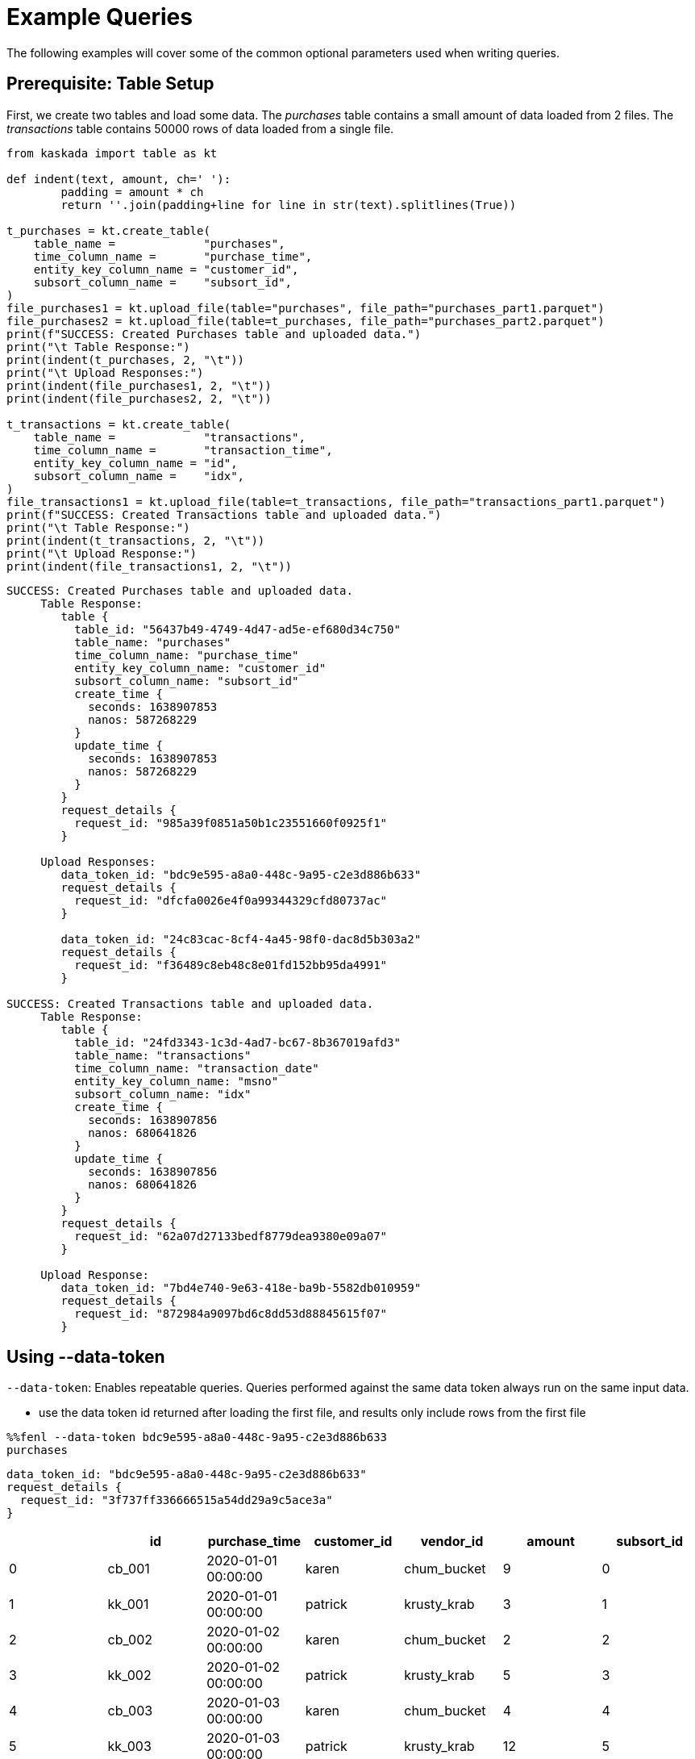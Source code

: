 = Example Queries

The following examples will cover some of the common optional parameters
used when writing queries.

== Prerequisite: Table Setup

First, we create two tables and load some data. The _purchases_ table
contains a small amount of data loaded from 2 files. The _transactions_
table contains 50000 rows of data loaded from a single file.

[source,python]
----
from kaskada import table as kt

def indent(text, amount, ch=' '):
        padding = amount * ch
        return ''.join(padding+line for line in str(text).splitlines(True))

t_purchases = kt.create_table(
    table_name =             "purchases",
    time_column_name =       "purchase_time",
    entity_key_column_name = "customer_id",
    subsort_column_name =    "subsort_id",
)
file_purchases1 = kt.upload_file(table="purchases", file_path="purchases_part1.parquet")
file_purchases2 = kt.upload_file(table=t_purchases, file_path="purchases_part2.parquet")
print(f"SUCCESS: Created Purchases table and uploaded data.")
print("\t Table Response:")
print(indent(t_purchases, 2, "\t"))
print("\t Upload Responses:")
print(indent(file_purchases1, 2, "\t"))
print(indent(file_purchases2, 2, "\t"))

t_transactions = kt.create_table(
    table_name =             "transactions",
    time_column_name =       "transaction_time",
    entity_key_column_name = "id",
    subsort_column_name =    "idx",
)
file_transactions1 = kt.upload_file(table=t_transactions, file_path="transactions_part1.parquet")
print(f"SUCCESS: Created Transactions table and uploaded data.")
print("\t Table Response:")
print(indent(t_transactions, 2, "\t"))
print("\t Upload Response:")
print(indent(file_transactions1, 2, "\t"))
----

[source,json]
----
SUCCESS: Created Purchases table and uploaded data.
     Table Response:
        table {
          table_id: "56437b49-4749-4d47-ad5e-ef680d34c750"
          table_name: "purchases"
          time_column_name: "purchase_time"
          entity_key_column_name: "customer_id"
          subsort_column_name: "subsort_id"
          create_time {
            seconds: 1638907853
            nanos: 587268229
          }
          update_time {
            seconds: 1638907853
            nanos: 587268229
          }
        }
        request_details {
          request_id: "985a39f0851a50b1c23551660f0925f1"
        }

     Upload Responses:
        data_token_id: "bdc9e595-a8a0-448c-9a95-c2e3d886b633"
        request_details {
          request_id: "dfcfa0026e4f0a99344329cfd80737ac"
        }

        data_token_id: "24c83cac-8cf4-4a45-98f0-dac8d5b303a2"
        request_details {
          request_id: "f36489c8eb48c8e01fd152bb95da4991"
        }

SUCCESS: Created Transactions table and uploaded data.
     Table Response:
        table {
          table_id: "24fd3343-1c3d-4ad7-bc67-8b367019afd3"
          table_name: "transactions"
          time_column_name: "transaction_date"
          entity_key_column_name: "msno"
          subsort_column_name: "idx"
          create_time {
            seconds: 1638907856
            nanos: 680641826
          }
          update_time {
            seconds: 1638907856
            nanos: 680641826
          }
        }
        request_details {
          request_id: "62a07d27133bedf8779dea9380e09a07"
        }

     Upload Response:
        data_token_id: "7bd4e740-9e63-418e-ba9b-5582db010959"
        request_details {
          request_id: "872984a9097bd6c8dd53d88845615f07"
        }
----

== Using --data-token

`--data-token`: Enables repeatable queries. Queries performed against
the same data token always run on the same input data.

* use the data token id returned after loading the first file, and
results only include rows from the first file

[source,ipython]
----
%%fenl --data-token bdc9e595-a8a0-448c-9a95-c2e3d886b633
purchases
----

[source,json]
----
data_token_id: "bdc9e595-a8a0-448c-9a95-c2e3d886b633"
request_details {
  request_id: "3f737ff336666515a54dd29a9c5ace3a"
}
----

[cols=">,<,<,<,<,>,>",options="header",]
|===
| |id |purchase_time |customer_id |vendor_id |amount |subsort_id
|0 |cb_001 |2020-01-01 00:00:00 |karen |chum_bucket |9 |0
|1 |kk_001 |2020-01-01 00:00:00 |patrick |krusty_krab |3 |1
|2 |cb_002 |2020-01-02 00:00:00 |karen |chum_bucket |2 |2
|3 |kk_002 |2020-01-02 00:00:00 |patrick |krusty_krab |5 |3
|4 |cb_003 |2020-01-03 00:00:00 |karen |chum_bucket |4 |4
|5 |kk_003 |2020-01-03 00:00:00 |patrick |krusty_krab |12 |5
|6 |cb_004 |2020-01-04 00:00:00 |patrick |chum_bucket |5000 |6
|7 |cb_005 |2020-01-04 00:00:00 |karen |chum_bucket |3 |7
|8 |cb_006 |2020-01-05 00:00:00 |karen |chum_bucket |5 |8
|9 |kk_004 |2020-01-05 00:00:00 |patrick |krusty_krab |9 |9
|===

* use the data token id returned after loading the second file, and
results rows from both files

[source,ipython]
----
%%fenl --data-token 24c83cac-8cf4-4a45-98f0-dac8d5b303a2
purchases
----

[source,json]
----
data_token_id: "24c83cac-8cf4-4a45-98f0-dac8d5b303a2"
request_details {
  request_id: "3f737ff336666515a54dd29a9c5ace3a"
}
----

[cols=">,<,<,<,<,>,>",options="header",]
|===
| |id |purchase_time |customer_id |vendor_id |amount |subsort_id
|0 |cb_001 |2020-01-01 00:00:00 |karen |chum_bucket |9 |0
|1 |kk_001 |2020-01-01 00:00:00 |patrick |krusty_krab |3 |1
|2 |cb_002 |2020-01-02 00:00:00 |karen |chum_bucket |2 |2
|3 |kk_002 |2020-01-02 00:00:00 |patrick |krusty_krab |5 |3
|4 |cb_003 |2020-01-03 00:00:00 |karen |chum_bucket |4 |4
|5 |kk_003 |2020-01-03 00:00:00 |patrick |krusty_krab |12 |5
|6 |cb_004 |2020-01-04 00:00:00 |patrick |chum_bucket |5000 |6
|7 |cb_005 |2020-01-04 00:00:00 |karen |chum_bucket |3 |7
|8 |cb_006 |2020-01-05 00:00:00 |karen |chum_bucket |5 |8
|9 |kk_004 |2020-01-05 00:00:00 |patrick |krusty_krab |9 |9
|10 |kk_005 |2020-01-06 00:00:00 |patrick |krusty_krab |2 |0
|11 |wh_001 |2020-01-06 00:00:00 |spongebob |weenie_hut |7 |1
|12 |cb_007 |2020-01-07 00:00:00 |spongebob |chum_bucket |34 |2
|13 |wh_002 |2020-01-08 00:00:00 |karen |weenie_hut |8 |3
|14 |kk_006 |2020-01-08 00:00:00 |patrick |krusty_krab |9 |4
|===

== Using --result-behavior

`--result-behavior`: Determines which results are returned.

* use `all-results` (default) to return all the results for each entity:

[source,ipython]
----
%%fenl --result-behavior all-results
purchases
----

[source,json]
----
data_token_id: "7bd4e740-9e63-418e-ba9b-5582db010959"
request_details {
  request_id: "1badb8b0e220e26cc15b93b234ac3c14"
}
----

[cols=">,<,<,<,<,>,>",options="header",]
|===
| |id |purchase_time |customer_id |vendor_id |amount |subsort_id
|0 |cb_001 |2020-01-01 00:00:00 |karen |chum_bucket |9 |0
|1 |kk_001 |2020-01-01 00:00:00 |patrick |krusty_krab |3 |1
|2 |cb_002 |2020-01-02 00:00:00 |karen |chum_bucket |2 |2
|3 |kk_002 |2020-01-02 00:00:00 |patrick |krusty_krab |5 |3
|4 |cb_003 |2020-01-03 00:00:00 |karen |chum_bucket |4 |4
|5 |kk_003 |2020-01-03 00:00:00 |patrick |krusty_krab |12 |5
|6 |cb_004 |2020-01-04 00:00:00 |patrick |chum_bucket |5000 |6
|7 |cb_005 |2020-01-04 00:00:00 |karen |chum_bucket |3 |7
|8 |cb_006 |2020-01-05 00:00:00 |karen |chum_bucket |5 |8
|9 |kk_004 |2020-01-05 00:00:00 |patrick |krusty_krab |9 |9
|10 |kk_005 |2020-01-06 00:00:00 |patrick |krusty_krab |2 |0
|11 |wh_001 |2020-01-06 00:00:00 |spongebob |weenie_hut |7 |1
|12 |cb_007 |2020-01-07 00:00:00 |spongebob |chum_bucket |34 |2
|13 |wh_002 |2020-01-08 00:00:00 |karen |weenie_hut |8 |3
|14 |kk_006 |2020-01-08 00:00:00 |patrick |krusty_krab |9 |4
|===

* use `final-results` (default) to return only the most recent event for
each entity

[source,ipython]
----
%%fenl --result-behavior final-results
purchases
----

[source,json]
----
data_token_id: "7bd4e740-9e63-418e-ba9b-5582db010959"
request_details {
  request_id: "145bc51d9bac47f17fd202e5785e58b7"
}
----

[cols=">,<,<,<,<,>,>",options="header",]
|===
| |id |purchase_time |customer_id |vendor_id |amount |subsort_id
|0 |kk_006 |2020-01-08 00:00:00 |patrick |krusty_krab |9 |4
|1 |wh_002 |2020-01-08 00:00:00 |karen |weenie_hut |8 |3
|2 |cb_007 |2020-01-07 00:00:00 |spongebob |chum_bucket |34 |2
|===

== Using --preview-rows

`--preview-rows`: Produces a preview of the data with at least this many
rows.

* Setting a limit allows you to quickly iterate on features and verify
your results before running them over your full dataset
* set to `50` on the `transactions` table to return a preview of at
least 50 rows

[source,ipython]
----
%%fenl --preview-rows 50
transactions
----

Returns a dataframe of 71599 rows, instead of the full dataset of 100000
rows.

[NOTE] 
====
It may seem odd that many thousands of rows were returned when
only 50 were requested. This happens because query operates on batches
and will return the results of all batches processed in order to reach
the minimum set of rows requested. In this case, compute processed only
a single batch, but the batch had a size of 71599 rows. Note: Using
`--preview-rows` with `--result-behavior final-results` will cause the
full dataset to be processed, as all inputs must be processed to produce
final results.
====